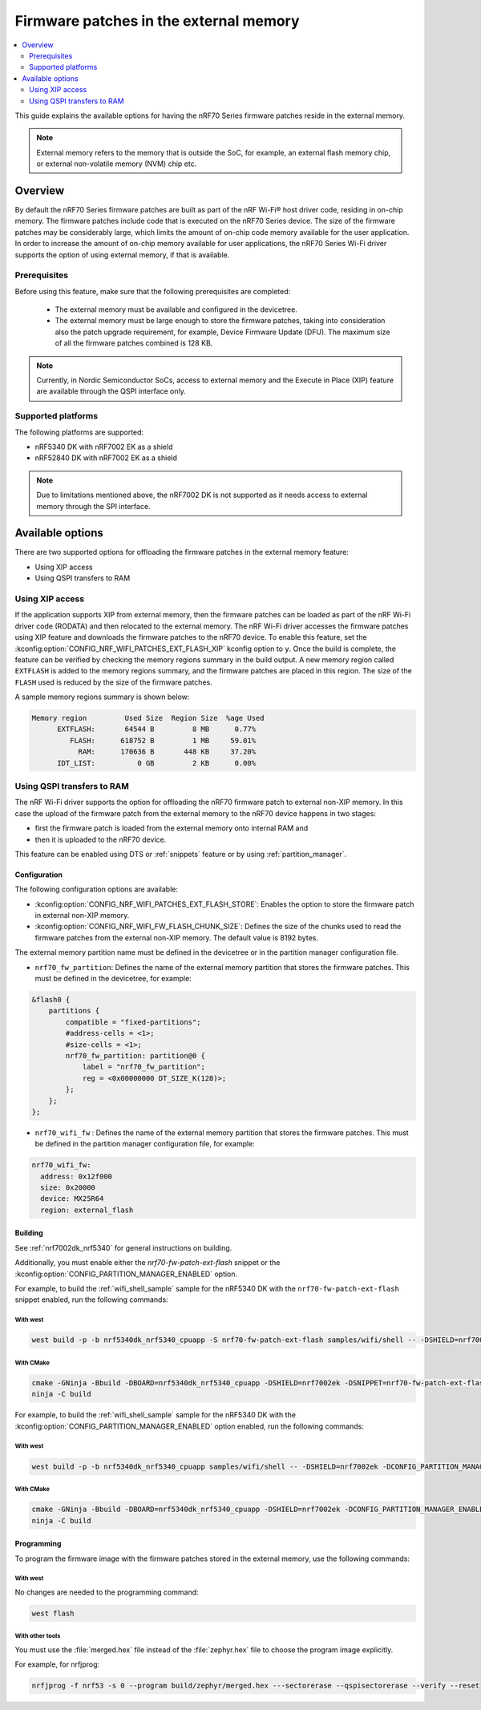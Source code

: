 .. _ug_nrf70_developing_fw_patch_ext_flash:

Firmware patches in the external memory
#######################################

.. contents::
   :local:
   :depth: 2

This guide explains the available options for having the nRF70 Series firmware patches reside in the external memory.

.. note::
  External memory refers to the memory that is outside the SoC, for example, an external flash memory chip, or external non-volatile memory (NVM) chip etc.

Overview
********

By default the nRF70 Series firmware patches are built as part of the nRF Wi-Fi® host driver code, residing in on-chip memory.
The firmware patches include code that is executed on the nRF70 Series device.
The size of the firmware patches may be considerably large, which limits the amount of on-chip code memory available for the user application.
In order to increase the amount of on-chip memory available for user applications, the nRF70 Series Wi-Fi driver supports the option of using external memory, if that is available.

Prerequisites
=============

Before using this feature, make sure that the following prerequisites are completed:

 * The external memory must be available and configured in the devicetree.
 * The external memory must be large enough to store the firmware patches, taking into consideration also the patch upgrade requirement, for example, Device Firmware Update (DFU).
   The maximum size of all the firmware patches combined is 128 KB.

.. note::
    Currently, in Nordic Semiconductor SoCs, access to external memory and the Execute in Place (XIP) feature are available through the QSPI interface only.

Supported platforms
===================

The following platforms are supported:

* nRF5340 DK with nRF7002 EK as a shield
* nRF52840 DK with nRF7002 EK as a shield

.. note::
    Due to limitations mentioned above, the nRF7002 DK is not supported as it needs access to external memory through the SPI interface.

Available options
*****************

There are two supported options for offloading the firmware patches in the external memory feature:

* Using XIP access
* Using QSPI transfers to RAM

Using XIP access
================

If the application supports XIP from external memory, then the firmware patches can be loaded as part of the nRF Wi-Fi driver code (RODATA) and then relocated to the external memory.
The nRF Wi-Fi driver accesses the firmware patches using XIP feature and downloads the firmware patches to the nRF70 device.
To enable this feature, set the :kconfig:option:`CONFIG_NRF_WIFI_PATCHES_EXT_FLASH_XIP` kconfig option to ``y``.
Once the build is complete, the feature can be verified by checking the memory regions summary in the build output.
A new memory region called ``EXTFLASH`` is added to the memory regions summary, and the firmware patches are placed in this region.
The size of the ``FLASH`` used is reduced by the size of the firmware patches.

A sample memory regions summary is shown below:

.. code-block:: console

  Memory region         Used Size  Region Size  %age Used
        EXTFLASH:       64544 B         8 MB      0.77%
           FLASH:      618752 B         1 MB     59.01%
             RAM:      170636 B       448 KB     37.20%
        IDT_LIST:          0 GB         2 KB      0.00%

Using QSPI transfers to RAM
===========================

The nRF Wi-Fi driver supports the option for offloading the nRF70 firmware patch to external non-XIP memory.
In this case the upload of the firmware patch from the external memory to the nRF70 device happens in two stages:

* first the firmware patch is loaded from the external memory onto internal RAM and
* then it is uploaded to the nRF70 device.

This feature can be enabled using DTS or :ref:`snippets` feature or by using :ref:`partition_manager`.

Configuration
-------------

The following configuration options are available:

* :kconfig:option:`CONFIG_NRF_WIFI_PATCHES_EXT_FLASH_STORE`: Enables the option to store the firmware patch in external non-XIP memory.
* :kconfig:option:`CONFIG_NRF_WIFI_FW_FLASH_CHUNK_SIZE`: Defines the size of the chunks used to read the firmware patches from the external non-XIP memory.
  The default value is 8192 bytes.

The external memory partition name must be defined in the devicetree or in the partition manager configuration file.

* ``nrf70_fw_partition``: Defines the name of the external memory partition that stores the firmware patches.
  This must be defined in the devicetree, for example:

.. code-block:: dts

    &flash0 {
        partitions {
            compatible = "fixed-partitions";
            #address-cells = <1>;
            #size-cells = <1>;
            nrf70_fw_partition: partition@0 {
                label = "nrf70_fw_partition";
                reg = <0x00000000 DT_SIZE_K(128)>;
            };
        };
    };

* ``nrf70_wifi_fw`` : Defines the name of the external memory partition that stores the firmware patches.
  This must be defined in the partition manager configuration file, for example:

.. code-block:: console

      nrf70_wifi_fw:
        address: 0x12f000
        size: 0x20000
        device: MX25R64
        region: external_flash

Building
--------

See :ref:`nrf7002dk_nrf5340` for general instructions on building.

Additionally, you must enable either the `nrf70-fw-patch-ext-flash` snippet or the :kconfig:option:`CONFIG_PARTITION_MANAGER_ENABLED` option.

For example, to build the :ref:`wifi_shell_sample` sample for the nRF5340 DK with the ``nrf70-fw-patch-ext-flash`` snippet enabled, run the following commands:

With west
^^^^^^^^^

.. code-block:: console

    west build -p -b nrf5340dk_nrf5340_cpuapp -S nrf70-fw-patch-ext-flash samples/wifi/shell -- -DSHIELD=nrf7002ek

With CMake
^^^^^^^^^^

.. code-block:: console

    cmake -GNinja -Bbuild -DBOARD=nrf5340dk_nrf5340_cpuapp -DSHIELD=nrf7002ek -DSNIPPET=nrf70-fw-patch-ext-flash samples/wifi/shell
    ninja -C build

For example, to build the :ref:`wifi_shell_sample` sample for the nRF5340 DK with the :kconfig:option:`CONFIG_PARTITION_MANAGER_ENABLED` option enabled, run the following commands:

With west
^^^^^^^^^

.. code-block:: console

    west build -p -b nrf5340dk_nrf5340_cpuapp samples/wifi/shell -- -DSHIELD=nrf7002ek -DCONFIG_PARTITION_MANAGER_ENABLED=y -DCONFIG_NRF_WIFI_PATCHES_EXT_FLASH_STORE=y

With CMake
^^^^^^^^^^

.. code-block:: console

    cmake -GNinja -Bbuild -DBOARD=nrf5340dk_nrf5340_cpuapp -DSHIELD=nrf7002ek -DCONFIG_PARTITION_MANAGER_ENABLED=y -DCONFIG_NRF_WIFI_PATCHES_EXT_FLASH_STORE=y samples/wifi/shell
    ninja -C build

Programming
-----------

To program the firmware image with the firmware patches stored in the external memory, use the following commands:

With west
^^^^^^^^^

No changes are needed to the programming command:

.. code-block:: console

    west flash

With other tools
^^^^^^^^^^^^^^^^

You must use the :file:`merged.hex` file instead of the :file:`zephyr.hex` file to choose the program image explicitly.

For example, for nrfjprog:

.. code-block:: console

    nrfjprog -f nrf53 -s 0 --program build/zephyr/merged.hex ---sectorerase --qspisectorerase --verify --reset
